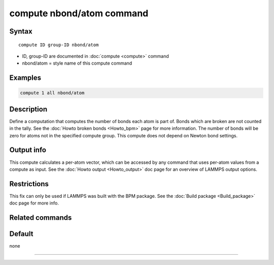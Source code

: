 .. index:: compute nbond/atom

compute nbond/atom command
=======================

Syntax
""""""

.. parsed-literal::

   compute ID group-ID nbond/atom

* ID, group-ID are documented in :doc:`compute <compute>` command
* nbond/atom = style name of this compute command

Examples
""""""""

.. code-block:: LAMMPS

   compute 1 all nbond/atom

Description
"""""""""""

Define a computation that computes the number of bonds each atom is
part of.  Bonds which are broken are not counted in the tally.  See
the :doc:`Howto broken bonds <Howto_bpm>` page for more information.
The number of bonds will be zero for atoms not in the specified
compute group. This compute does not depend on Newton bond settings.

Output info
"""""""""""

This compute calculates a per-atom vector, which can be accessed by
any command that uses per-atom values from a compute as input.  See
the :doc:`Howto output <Howto_output>` doc page for an overview of
LAMMPS output options.

Restrictions
""""""""""""

This fix can only be used if LAMMPS was built with the BPM package.
See the :doc:`Build package <Build_package>` doc page for more info.

Related commands
""""""""""""""""

Default
"""""""

none

----------

